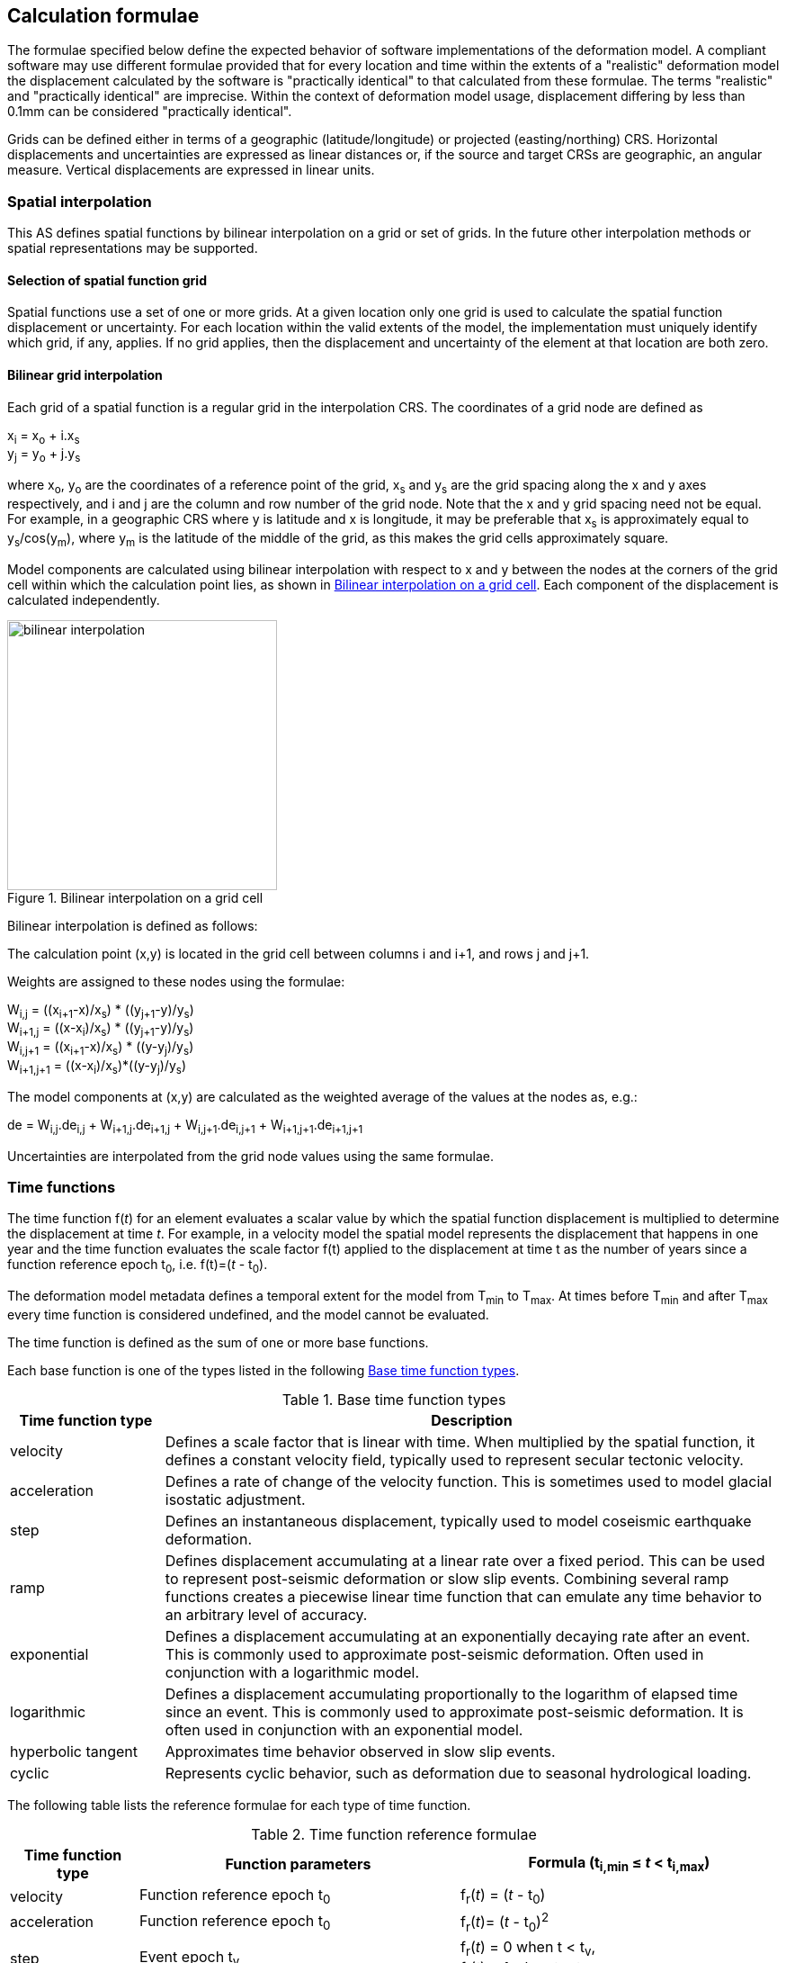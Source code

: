 
== Calculation formulae

The formulae specified below define the expected behavior of software implementations of the deformation model.  A compliant software may use different formulae provided that for every location and time within the extents of a "realistic" deformation model the displacement calculated by the software is "practically identical" to that calculated from these formulae.  The terms "realistic" and "practically identical" are imprecise.  Within the context of deformation model usage, displacement differing by less than 0.1mm can be considered "practically identical".  

Grids can be defined either in terms of a geographic (latitude/longitude) or projected (easting/northing) CRS. Horizontal displacements and uncertainties are expressed as linear distances or, if the source and target CRSs are geographic, an angular measure.  Vertical displacements are expressed in linear units.

[[formula-spatial-interpolation]]
=== Spatial interpolation

This AS defines spatial functions by bilinear interpolation on a grid or set of grids.  In the future other interpolation methods or spatial representations may be supported.

[[formula-nested-grid-selection]]
==== Selection of spatial function grid

Spatial functions use a set of one or more grids. At a given location only one grid is used to calculate the spatial function displacement or uncertainty.  For each location within the valid extents of the model, the implementation must uniquely identify which grid, if any, applies. If no grid applies, then the displacement and uncertainty of the element at that location are both zero.

[[formula-bilinear-interpolation]]
==== Bilinear grid interpolation

Each grid of a spatial function is a regular grid in the interpolation CRS.  The coordinates of a grid node are defined as

x~i~ = x~o~ + i.x~s~ +
y~j~ = y~o~ + j.y~s~

// Note - this is less general than GGXF

where  x~o~, y~o~ are the coordinates of a reference point of the grid,  x~s~ and y~s~ are the grid spacing along the x and y axes respectively, and i and j are the column and row number of the grid node.  Note that the x and y grid spacing need not be equal.  For example, in a geographic  CRS where y is latitude and x is longitude, it may be preferable that x~s~ is approximately equal to y~s~/cos(y~m~), where y~m~ is the latitude of the middle of the grid, as this makes the grid cells approximately square.

Model components are calculated using bilinear interpolation with respect to x and y between the nodes at the corners of the grid cell within which the calculation point lies, as shown in <<image_bilinear_interpolation>>.  Each component of the displacement is calculated independently.

[[image_bilinear_interpolation]]
image::bilinear_interpolation.png[title="Bilinear interpolation on a grid cell",width=300,scalewidth=7cm]

Bilinear interpolation is defined as follows:

The calculation point (x,y) is located in the grid cell between columns i and i+1, and rows j and j+1.

Weights are assigned to these nodes using the formulae:

W~i,j~ = ((x~i+1~-x)/x~s~) * ((y~j+1~-y)/y~s~) +
W~i+1,j~ = ((x-x~i~)/x~s~) * ((y~j+1~-y)/y~s~) +
W~i,j+1~ = ((x~i+1~-x)/x~s~) * ((y-y~j~)/y~s~) +
W~i+1,j+1~ = ((x-x~i~)/x~s~)*((y-y~j~)/y~s~)

The model components at (x,y) are calculated as the weighted average of the values at the nodes as, e.g.:

de = W~i,j~.de~i,j~ + W~i+1,j~.de~i+1,j~ + W~i,j+1~.de~i,j+1~ + W~i+1,j+1~.de~i+1,j+1~

Uncertainties are interpolated from the grid node values using the same formulae.
// Above to be confirmed but above simplification may be more correct - model components from adjacent nodes are highly
// correlated so doesn't make sense to add as if they are independent.  Original text was
// 
// The displacement components de, dn, dh at (x,y) are calculated as the weighted average of the values at the nodes as, e.g.:
//
// de = W~i,j~.de~i,j~ + W~i+1,j~.de~i+1,j~ + W~i,j+1~.de~i,j+1~ + W~i+1,j+1~.de~i+1,j+1~
//
// The uncertainties eh, ev at (x,y) are calculated from the values at the nodes as, for example
//
// eh = √(W~i,j~*eh~i,j~^2^ + W~i+1,j~*eh~i+1,j~^2^ + W~i,j+1~*eh~i,j+1~^2^ + W~i+1,j+1~*eh~i+1,j+1~^2^)

[[formula-time-function]]
=== Time functions

The time function f(_t_) for an element evaluates a scalar value by which the spatial function displacement is multiplied to determine the displacement at time _t_. For example, in a velocity model the spatial model represents the displacement that happens in one year and the time function evaluates the scale factor f(t) applied to the displacement at time t as the number of years since a function reference epoch  t~0~, i.e. f(t)=(_t_ - t~0~).

The deformation model metadata defines a temporal extent for the model from T~min~ to T~max~. At times before T~min~ and after T~max~ every time function is considered undefined, and the model cannot be evaluated.

The time function is defined as the sum of one or more base functions. 

Each base function is one of the types listed in the following <<table-time-function-types>>.

[[table-time-function-types]]
.Base time function types
[cols="2,8a"]
[options="header"]
|===
| Time function type|Description
| velocity | Defines a scale factor that is linear with time.  When multiplied by the spatial function, it defines a constant velocity field, typically used to represent secular tectonic velocity.
| acceleration | Defines a rate of change of the velocity function.  This is sometimes used to model glacial isostatic adjustment.
| step | Defines an instantaneous displacement, typically used to model coseismic earthquake deformation.
| ramp | Defines displacement accumulating at a linear rate over a fixed period.  This can be used to represent post-seismic deformation or slow slip events.  Combining several ramp functions creates a piecewise linear time function that can emulate any time behavior to an arbitrary level of accuracy.
| exponential | Defines a displacement accumulating at an exponentially decaying rate after an event.  This is commonly used to approximate post-seismic deformation.  Often used in conjunction with a logarithmic model.
| logarithmic | Defines a displacement accumulating proportionally to the logarithm of elapsed time since an event.  This is commonly used to approximate post-seismic deformation.  It is often used in conjunction with an exponential model.
| hyperbolic tangent | Approximates time behavior observed in slow slip events.
| cyclic | Represents cyclic behavior, such as deformation due to seasonal hydrological loading.

|===


The following table lists the reference formulae for each type of time function.

[[table-time-functions]]
.Time function reference formulae
[cols="2,5a,5a"]
[options="header"]
|===
|Time function type|Function parameters|Formula (t~i,min~ &#8804; _t_ < t~i,max~)
|velocity| Function reference epoch t~0~ | f~r~(_t_) = (_t_ - t~0~)

|acceleration|Function reference epoch t~0~ |f~r~(_t_)= (_t_ - t~0~)^2^

|step | Event epoch t~v~ | f~r~(_t_) = 0 when t < t~v~, +
f~r~(_t_) = 1 when t &#8805; t~v~

|ramp|Start epoch t~s~ +
End epoch t~e~ | f~r~(_t_) =0 for _t_ < t~s~ +
f~r~(_t_) = (_t_-t~s~)/(t~e~-t~s~) for t~s~ &#8804; _t_ < t~e~ +
f~r~(_t_) = 1.0 for _t_ &#8805; t~e~

|exponential|Event epoch t~v~ +
Time constant &#964; | f~r~(_t_) = 0   for _t_ < t~v~ +
f~r~(_t_) = (1 - exp(-(_t_-t~v~)/&#964;)     for _t_ &#8805; t~v~

|logarithmic|Event epoch t~v~ +
Time constant &#964; | f~r~(_t_) = 0 for _t_ < t~v~ +
f~r~(_t_) = ln(1 + (_t_-t~v~)/&#964;) for  _t_ &#8805; t~v~

|hyperbolic tangent|Event epoch t~v~ +
Time constant &#964; | f~r~(_t_) = (1 + tanh( (_t_ - t~v~)/&#964;))/2 +
where tanh(x) = (e^x^ - e^-x^)/(e^x^ + e^-x^)

|cyclic|Frequency _f_ (cycles per year) +
Function reference epoch t~0~ |
f~r~(_t_) = sin(_f_(_t_ - t~0~)/2&#120587;)

|===


Each base time function is computed using the reference formula f~r~(_t_) as in <<table-time-functions>>.  The result can be modified by three epoch parameters, start epoch t~s~, end epoch t~e~, and function reference epoch t~0~, and a scale factor s.  (Note that the ramp function explicitly uses the start and end epoch; the velocity, acceleration, and cyclic functions explicitly use the function reference epoch.)

The base time function f(_t_) is evaluated from the reference function f~r~(_t_) using these epochs as follows:

* If the start epoch is defined, then the function value at the start epoch applies for all times before the start epoch.  If the end epoch is defined then the function value at the end epoch applies for all times after the end epoch.  That is:

+
--
f~1~(_t_) = f~r~(t~s~) if t~s~ is defined and _t_ < t~s~ +
f~1~(_t_) = f~r~(t~e~) if t~e~ is defined and _t_ > t~e~ +
f~1~(_t_) = f~r~(_t_) otherwise
--

* If the function reference epoch t~0~ is defined, then a constant is added to f~1~ so that it evaluates to zero at the function reference epoch. That is:

+
--
f~2~(_t_) = f~1~(_t_) - f~1~(t~0~) if t~0~ is defined +
f~2~(_t_) = f~1~(_t_) otherwise
-- 

* If the scale factor s is defined, then the function is multiplied by it:

+
--
f(_t_) = s.f~2~(_t_) if s is defined +
f(_t_) = f~2~(_t_) otherwise.
--

In these formulae all epochs _t_ are defined as a decimal year in the Proleptic Gregorian calendar. 

A UTC calendar date/time _yyyy_-_mm_-__dd__ __HH__:__MM__:__SS__  is converted to a decimal year as follows. The year number _yyyy_ of the UTC epoch forms the integer part of the decimal year. The fractional part of the decimal year is determined by dividing the number of seconds between the beginning of the year _yyyy_-01-01 00:00:00 and the date/time by the total number of seconds in the year (i.e. the number of seconds between _yyyy_-01-01 00:00:00 and _yyy1_-01-01 00:00:00, where _yyy1_ is __yyyy__+1).  An implementation is considered compliant whether or not it accounts for leap seconds.

Future versions of this AS may add new base time functions.

[[formula-elements]]
=== Combination of elements

To calculate the total displacement at a time and location, the displacement due to each element is calculated independently and summed. The total displacement is then applied to the coordinate. The same input position coordinate is used for each element. Deformation components are not applied sequentially, that is the input coordinate is not updated by the first element before being used to calculate the deformation of the second element.

At a given time and location the values obtained from each element are combined to determine the overall displacement. For example, if there are n components for which the spatial model calculates de as de~1~, de~2~, … to de~n~, and the time function evaluates to f~1~, f~2~, … to f~n~ then the total displacement de is

de = f~1~.de~1~+ f~2~.de~2~+ … + f~n~.de~n~

The uncertainty eh or ev is the root sum of squares (RSS) of the uncertainty values determined for each element, for example:

eh = √(f~1~^2^.eh~1~^2^+ f~2~^2^.eh~2~^2^+ … + f~n~^2^.eh~n~^2^)

[[formula-apply-displacement]]
=== Applying the total displacement to a coordinate

// Is there a better way to specify this without specifying units of 
// displacement and coordinates

The algorithm for applying a displacement to a coordinate depends on the units of the displacement and the source and target CRSs. 

If the source and target CRSs are projected CRSs, then the units must be meters and the east and north displacements are simply added to the easting and northing coordinates respectively.

If the source and target CRSs are geographic CRSs and the east and north displacement units are degrees, then the displacements are added to the latitude and longitude coordinates.

If the source and target CRSs are geographic and the east and north displacement units are meters, then the displacement components must be converted to degrees before being added to the latitude and longitude coordinates. The conversion from meters to degrees requires the ellipsoid parameters of the geographic CRS.

If a is the ellipsoid semi-major axis (e.g. 6378137.0), f is the flattening (e.g. 1.0/298.25722210), φ is the latitude, and λ is the longitude, then the corrections to latitude dφ and longitude dλ (in radians) are given by:


b = a.(1-f) +
dφ = dn.(b^2^sin^2^(φ)+a^2^cos^2^(φ))^3/2^/a^2^b^2^ +
dλ = de.√(b^2^sin^2^(φ)+a^2^cos^2^(φ))/a^2^cos(φ)

Note that these formulae do not account for the height of a point above the ellipsoidal surface. The deformation model is assumed to represent deformation on the ellipsoidal surface, so the actual east and north offset of a point above or below this surface will be slightly different to that defined in the model.

The vertical displacement is always simply added to the height coordinate.

[[formula-iterative-application]]
=== Iterative calculation of inverse transformation

If the interpolation CRS is derived from the target CRS in a transformation, then the coordinate of a transformation point is not known until after the displacement has been applied to the source CRS coordinate to obtain the target CRS coordinate.  In this case an iterative calculation is required starting with an approximation for the interpolation CRS coordinate, and iteratively refining this approximation by calculating the target CRS coordinate.

The iterative calculation uses the following steps:

* Use the source CRS coordinate as an initial estimate for the target CRS coordinate
* At each iteration:
** Use the current estimate of the target CRS coordinate to determine the displacement that applies
** Apply this displacement to the source CRS coordinate to obtain a new estimate for the target CRS coordinate
** Calculate the difference between the current and new estimates of the target CRS coordinate
** If this difference is greater than the precision required for the inverse operation then iterate again, otherwise finish

Note that at the edge of the model it may not be possible to calculate the inverse transformation.  The model is undefined outside its spatial extent in the interpolation CRS.  If the transformation of a point near the edge of the model moves it to a location outside that extent, then the first step of the iterative calculation will fail.  This step uses the transformed coordinate as a first estimate for the untransformed coordinate.  However, that will be a point outside the model, so calculating the transformation at that point is not possible.  A more sophisticated algorithm could address this, for example using the nearest point within the spatial extent of the model at the first iteration.

[[formula-conversion-between-epochs]]
=== Calculation of deformation between two epochs

The displacements de, dn and du used to transform a coordinate between two epochs are calculated by replacing the time function values f~i~ used in <<formula-elements>> with the difference between the time function for the two epochs.  That is, to calculate the displacement from epoch t~0~ to epoch t~1~ the time function for the i^th^ element is calculated as:

f~i,t1-t0~ = f~i~(t~1~) - f~i~(t~0~)

When calculating displacement components this gives the same result as taking the difference between the displacement components calculated individually for each epoch.  However, the method described here must be used to give the correct value of the uncertainty of the displacement between two epochs.
